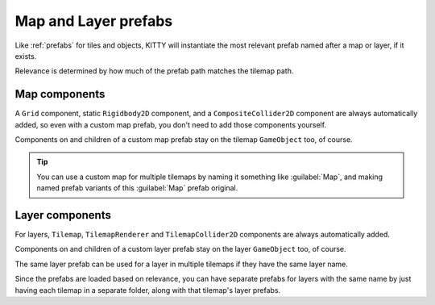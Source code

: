 .. _map_and_layer_prefabs:

Map and Layer prefabs
=====================

Like :ref:`prefabs` for tiles and objects, KITTY will instantiate the most relevant prefab named
after a map or layer, if it exists.

Relevance is determined by how much of the prefab path matches the tilemap path.


Map components
--------------

A ``Grid`` component, static ``Rigidbody2D`` component, and a ``CompositeCollider2D`` component are
always automatically added, so even with a custom map prefab, you don't need to add those components
yourself.

Components on and children of a custom map prefab stay on the tilemap ``GameObject`` too, of course.

.. Tip:: You can use a custom map for multiple tilemaps by naming it something like :guilabel:`Map`,
	and making named prefab variants of this :guilabel:`Map` prefab original.


Layer components
----------------

For layers, ``Tilemap``, ``TilemapRenderer`` and ``TilemapCollider2D`` components are always
automatically added.

Components on and children of a custom layer prefab stay on the layer ``GameObject`` too, of course.

The same layer prefab can be used for a layer in multiple tilemaps if they have the same layer name.

Since the prefabs are loaded based on relevance, you can have separate prefabs for layers with the
same name by just having each tilemap in a separate folder, along with that tilemap's layer prefabs.